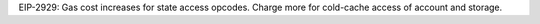 EIP-2929: Gas cost increases for state access opcodes. Charge more for cold-cache access of account
and storage.

